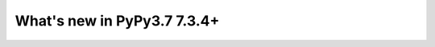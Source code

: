 ============================
What's new in PyPy3.7 7.3.4+
============================

.. this is a revision shortly after release-pypy-7.3.4
.. startrev: 9c11d242d78c


